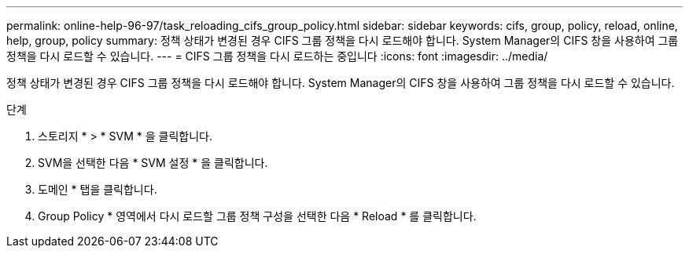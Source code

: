 ---
permalink: online-help-96-97/task_reloading_cifs_group_policy.html 
sidebar: sidebar 
keywords: cifs, group, policy, reload, online, help, group, policy 
summary: 정책 상태가 변경된 경우 CIFS 그룹 정책을 다시 로드해야 합니다. System Manager의 CIFS 창을 사용하여 그룹 정책을 다시 로드할 수 있습니다. 
---
= CIFS 그룹 정책을 다시 로드하는 중입니다
:icons: font
:imagesdir: ../media/


[role="lead"]
정책 상태가 변경된 경우 CIFS 그룹 정책을 다시 로드해야 합니다. System Manager의 CIFS 창을 사용하여 그룹 정책을 다시 로드할 수 있습니다.

.단계
. 스토리지 * > * SVM * 을 클릭합니다.
. SVM을 선택한 다음 * SVM 설정 * 을 클릭합니다.
. 도메인 * 탭을 클릭합니다.
. Group Policy * 영역에서 다시 로드할 그룹 정책 구성을 선택한 다음 * Reload * 를 클릭합니다.

